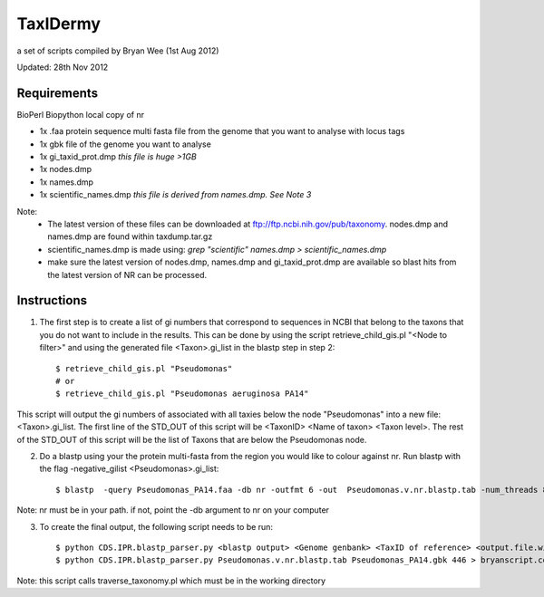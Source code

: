TaxIDermy
-----------------
a set of scripts compiled by Bryan Wee (1st Aug 2012)



Updated: 28th Nov 2012


Requirements
==============

BioPerl
Biopython
local copy of nr

- 1x .faa protein sequence multi fasta file from the genome that you want to analyse with locus tags
- 1x gbk file of the genome you want to analyse

- 1x gi_taxid_prot.dmp *this file is huge >1GB*
- 1x nodes.dmp
- 1x names.dmp
- 1x scientific_names.dmp *this file is derived from names.dmp. See Note 3*

Note:
	* The latest version of these files can be downloaded at ftp://ftp.ncbi.nih.gov/pub/taxonomy. nodes.dmp and names.dmp are found within taxdump.tar.gz
	* scientific_names.dmp is made using: `grep "scientific" names.dmp > scientific_names.dmp`
	* make sure the latest version of nodes.dmp, names.dmp and gi_taxid_prot.dmp are available so blast hits from the latest version of NR can be processed.

Instructions
===============

1. The first step is to create a list of gi numbers that correspond to sequences in NCBI that belong to the taxons that you do not want to include in the results.  This can be done by using the script retrieve_child_gis.pl "<Node to filter>"  and using the generated file <Taxon>.gi_list in the blastp step in step 2::

	$ retrieve_child_gis.pl "Pseudomonas"
	# or 
	$ retrieve_child_gis.pl "Pseudomonas aeruginosa PA14"

This script will output the gi numbers of associated with all taxies below the node "Pseudomonas" into a new file: <Taxon>.gi_list. The first line of the STD_OUT of this script will be <TaxonID> <Name of taxon> <Taxon level>. The rest of the STD_OUT of this script will be the list of Taxons that are below the Pseudomonas node.


2. Do a blastp using your the protein multi-fasta from the region you would like to colour against nr. Run blastp with the flag -negative_gilist <Pseudomonas>.gi_list::

	$ blastp  -query Pseudomonas_PA14.faa -db nr -outfmt 6 -out  Pseudomonas.v.nr.blastp.tab -num_threads 8 -negative_gilist Pseudomonas.gi_list


Note: nr must be in your path. if not, point the -db argument to nr on your computer


3. To create the final output, the following script needs to be run::

	$ python CDS.IPR.blastp_parser.py <blastp output> <Genome genbank> <TaxID of reference> <output.file.with.colour>
	$ python CDS.IPR.blastp_parser.py Pseudomonas.v.nr.blastp.tab Pseudomonas_PA14.gbk 446 > bryanscript.colour.out.tab

Note: this script calls traverse_taxonomy.pl which must be in the working directory
